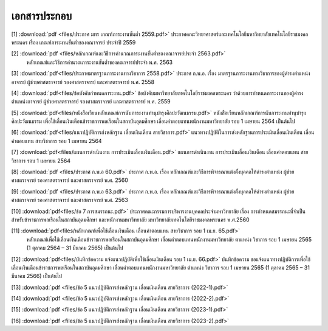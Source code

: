 .. _official-documents-academic:

เอกสารประกอบ
==============

[1] :download:`pdf <files/ประกาศ มทร เกณฑ์ภาระงานขั้นต่ำ 2559.pdf>`  ประกาศคณะวิทยาศาสตร์และเทคโนโลยีมหาวิทยาลัยเทคโนโลยีราชมงคลพระนคร เรื่อง เกณฑ์ภาระงานขั้นต่ำของคณาจารย์ ประจำปี 2559

[2] :download:`pdf <files/หลักเกณฑ์และวิธีการคำนวณภาระงานขั้นต่ำของคณาจารย์ประจำ 2563.pdf>` 
 หลักเกณฑ์และวิธีการคำนวณภาระงานขั้นต่ำของคณาจารย์ประจำ พ.ศ. 2563

[3] :download:`pdf<files/ประกาศมาตรฐานภาระงานทางวิชาการ 2558.pdf>` ประกาศ ก.พ.อ. เรื่อง มาตรฐานภาระงานทางวิชาการของผู้ดำรงตำแหน่งอาจารย์ ผู้ช่วยศาสตราจารย์ รองศาสตราจารย์ และศาสตราจารย์ พ.ศ. 2558

[4] :download:`pdf<files/ข้อบังคับกำหนดภาระงาน.pdf>` ข้อบังคับมหาวิทยาลัยเทคโนโลยีราชมงคลพระนคร ว่าด้วยการกำหนดภาระงานของผู้ดำรงตำแหน่งอาจารย์ ผู้ช่วยศาสตราจารย์ รองศาสตราจารย์ และศาสตราจารย์ พ.ศ. 2559

[5] :download:`pdf<files/หนังสือเวียนหลักเกณฑ์การนับภาระงานทำนุบำรุงศิลปะวัฒนธรรม.pdf>`  หนังสือเวียนหลักเกณฑ์การนับภาระงานทำนุบำรุงศิลปะวัฒนธรรม เพื่อใช้เลื่อนเงินเดือนข้าราชการพลเรือนในสถาบันอุดมศึกษา เลื่อนค่าตอบแทนพนักงานมหาวิทยาลัย รอบ 1 เมษายน 2564 เป็นต้นไป

[6] :download:`pdf<files/แนวปฏิบัติการส่งหลักฐาน เลื่อนเงินเดือน สายวิชาการ.pdf>` แนวทางปฏิบัติในการส่งหลักฐานการประเมินเลื่อนเงินเดือน เลื่อนค่าตอบแทน สายวิชาการ รอบ 1 เมษายน 2564

[7] :download:`pdf<files/แผนการดำเนินงาน การประเมินเลื่อนเงินเดือน.pdf>` 
แผนการดำเนินงาน การประเมินเลื่อนเงินเดือน เลื่อนค่าตอบแทน สายวิชาการ รอบ 1 เมษายน 2564

[8] :download:`pdf <files/ประกาศ ก.พ.อ 60.pdf>` 
ประกาศ ก.พ.อ. เรื่อง หลักเกณฑ์และวิธีการพิจารณาแต่งตั้งบุคคลให้ดำรงตำแหน่ง ผู้ช่วยศาสตราจารย์ รองศาสตราจารย์ และศาสตราจารย์ พ.ศ. 2560

[9] :download:`pdf <files/ประกาศ ก.พ.อ 63.pdf>` 
ประกาศ ก.พ.อ. เรื่อง หลักเกณฑ์และวิธีการพิจารณาแต่งตั้งบุคคลให้ดำรงตำแหน่ง ผู้ช่วยศาสตราจารย์ รองศาสตราจารย์ และศาสตราจารย์ พ.ศ. 2563

[10] :download:`pdf<files/ข้อ 7 การสมรรถนะ.pdf>` 
ประกาศคณะกรรมการบริหารงานบุคคลประจำมหาวิทยาลัย เรื่อง การกำหนดสมรรถนะที่จำเป็นสำหรับข้าราชการพลเรือนในสถาบันอุดมศึกษา และพนักงานมหาวิทยาลัย มหาวิทยาลัยเทคโนโลยีราชมงคลพระนคร พ.ศ.2560

[11] :download:`pdf<files/หลักเกณฑ์เพื่อใช้เลื่อนเงินเดือน เลื่อนค่าตอบแทน สายวิชาการ รอบ 1 เม.ย. 65.pdf>`
 หลักเกณฑ์เพื่อใช้เลื่อนเงินเดือนข้าราชการพลเรือนในสถาบันอุดมศึกษา เลื่อนค่าตอบแทนพนักงานมหาวิทยาลัย ตาแหน่ง วิชาการ รอบ 1 เมษายน 2565 (1 ตุลาคม 2564 – 31 มีนาคม 2565) เป็นต้นไป

[12] :download:`pdf<files/บันทึกข้อความ แจ้งแนวปฏิบัติเพื่อใช้เลื่อนเงินเดือน รอบ 1 เม.ย. 66.pdf>`
บันทึกข้อความ ขอแจ้งแนวทางปฏิบัติการเพื่อใช้เลื่อนเงินเดือนข้าราชการพลเรือนในสถาบันอุดมศึกษา เลื่อนค่าตอบแทนพนักงานมหาวิทยาลัย ตำแหน่ง วิชาการ รอบ 1 เมษายน 2565 (1 ตุลาคม 2565 – 31 มีนาคม 2566) เป็นต้นไป

[13] :download:`pdf <files/ข้อ 5 แนวปฏิบัติการส่งหลักฐาน เลื่อนเงินเดือน สายวิชาการ (2022-1).pdf>` 

[14] :download:`pdf <files/ข้อ 5 แนวปฏิบัติการส่งหลักฐาน เลื่อนเงินเดือน สายวิชาการ (2022-2).pdf>` 

[15] :download:`pdf <files/ข้อ 5 แนวปฏิบัติการส่งหลักฐาน เลื่อนเงินเดือน สายวิชาการ (2023-1).pdf>` 

[16] :download:`pdf <files/ข้อ 5 แนวปฏิบัติการส่งหลักฐาน เลื่อนเงินเดือน สายวิชาการ (2023-2).pdf>` 